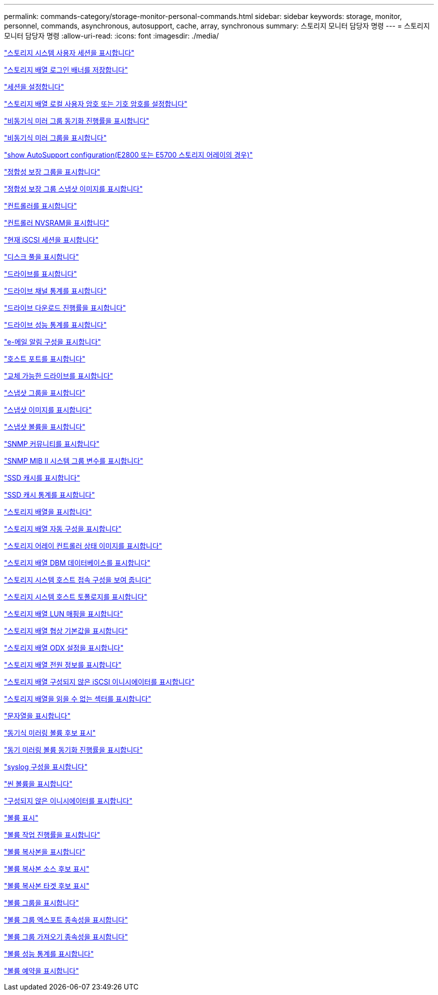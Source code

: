 ---
permalink: commands-category/storage-monitor-personal-commands.html 
sidebar: sidebar 
keywords: storage, monitor, personnel, commands, asynchronous, autosupport, cache, array, synchronous 
summary: 스토리지 모니터 담당자 명령 
---
= 스토리지 모니터 담당자 명령
:allow-uri-read: 
:icons: font
:imagesdir: ./media/


link:../commands-a-z/show-storagearray-usersession.html["스토리지 시스템 사용자 세션을 표시합니다"]

link:../commands-a-z/save-storagearray-loginbanner.html["스토리지 배열 로그인 배너를 저장합니다"]

link:../commands-a-z/set-session-erroraction.html["세션을 설정합니다"]

link:../commands-a-z/set-storagearray-localusername.html["스토리지 배열 로컬 사용자 암호 또는 기호 암호를 설정합니다"]

link:../commands-a-z/show-asyncmirrorgroup-synchronizationprogress.html["비동기식 미러 그룹 동기화 진행률을 표시합니다"]

link:../commands-a-z/show-asyncmirrorgroup-summary.html["비동기식 미러 그룹을 표시합니다"]

link:../commands-a-z/show-storagearray-autosupport.html["show AutoSupport configuration(E2800 또는 E5700 스토리지 어레이의 경우)"]

link:../commands-a-z/show-consistencygroup.html["정합성 보장 그룹을 표시합니다"]

link:../commands-a-z/show-cgsnapimage.html["정합성 보장 그룹 스냅샷 이미지를 표시합니다"]

link:../commands-a-z/show-controller.html["컨트롤러를 표시합니다"]

link:../commands-a-z/show-controller-nvsram.html["컨트롤러 NVSRAM을 표시합니다"]

link:../commands-a-z/show-iscsisessions.html["현재 iSCSI 세션을 표시합니다"]

link:../commands-a-z/show-diskpool.html["디스크 풀을 표시합니다"]

link:../commands-a-z/show-alldrives.html["드라이브를 표시합니다"]

link:../commands-a-z/show-drivechannel-stats.html["드라이브 채널 통계를 표시합니다"]

link:../commands-a-z/show-alldrives-downloadprogress.html["드라이브 다운로드 진행률을 표시합니다"]

link:../commands-a-z/show-alldrives-performancestats.html["드라이브 성능 통계를 표시합니다"]

link:../commands-a-z/show-emailalert-summary.html["e-메일 알림 구성을 표시합니다"]

link:../commands-a-z/show-allhostports.html["호스트 포트를 표시합니다"]

link:../commands-a-z/show-replaceabledrives.html["교체 가능한 드라이브를 표시합니다"]

link:../commands-a-z/show-snapgroup.html["스냅샷 그룹을 표시합니다"]

link:../commands-a-z/show-snapimage.html["스냅샷 이미지를 표시합니다"]

link:../commands-a-z/show-snapvolume.html["스냅샷 볼륨을 표시합니다"]

link:../commands-a-z/show-allsnmpcommunities.html["SNMP 커뮤니티를 표시합니다"]

link:../commands-a-z/show-snmpsystemvariables.html["SNMP MIB II 시스템 그룹 변수를 표시합니다"]

link:../commands-a-z/show-ssd-cache.html["SSD 캐시를 표시합니다"]

link:../commands-a-z/show-ssd-cache-statistics.html["SSD 캐시 통계를 표시합니다"]

link:../commands-a-z/show-storagearray.html["스토리지 배열을 표시합니다"]

link:../commands-a-z/show-storagearray-autoconfiguration.html["스토리지 배열 자동 구성을 표시합니다"]

link:../commands-a-z/show-storagearray-controllerhealthimage.html["스토리지 어레이 컨트롤러 상태 이미지를 표시합니다"]

link:../commands-a-z/show-storagearray-dbmdatabase.html["스토리지 배열 DBM 데이터베이스를 표시합니다"]

link:../commands-a-z/show-storagearray-hostconnectivityreporting.html["스토리지 시스템 호스트 접속 구성을 보여 줍니다"]

link:../commands-a-z/show-storagearray-hosttopology.html["스토리지 시스템 호스트 토폴로지를 표시합니다"]

link:../commands-a-z/show-storagearray-lunmappings.html["스토리지 배열 LUN 매핑을 표시합니다"]

link:../commands-a-z/show-storagearray-iscsinegotiationdefaults.html["스토리지 배열 협상 기본값을 표시합니다"]

link:../commands-a-z/show-storagearray-odxsetting.html["스토리지 배열 ODX 설정을 표시합니다"]

link:../commands-a-z/show-storagearray-powerinfo.html["스토리지 배열 전원 정보를 표시합니다"]

link:../commands-a-z/show-storagearray-unconfigurediscsiinitiators.html["스토리지 배열 구성되지 않은 iSCSI 이니시에이터를 표시합니다"]

link:../commands-a-z/show-storagearray-unreadablesectors.html["스토리지 배열을 읽을 수 없는 섹터를 표시합니다"]

link:../commands-a-z/show-textstring.html["문자열을 표시합니다"]

link:../commands-a-z/show-syncmirror-candidates.html["동기식 미러링 볼륨 후보 표시"]

link:../commands-a-z/show-syncmirror-synchronizationprogress.html["동기 미러링 볼륨 동기화 진행률을 표시합니다"]

link:../commands-a-z/show-syslog-summary.html["syslog 구성을 표시합니다"]

link:../commands-a-z/show-volume.html["씬 볼륨을 표시합니다"]

link:../commands-a-z/show-storagearray-unconfiguredinitiators.html["구성되지 않은 이니시에이터를 표시합니다"]

link:../commands-a-z/show-volume-summary.html["볼륨 표시"]

link:../commands-a-z/show-volume-actionprogress.html["볼륨 작업 진행률을 표시합니다"]

link:../commands-a-z/show-volumecopy.html["볼륨 복사본을 표시합니다"]

link:../commands-a-z/show-volumecopy-sourcecandidates.html["볼륨 복사본 소스 후보 표시"]

link:../commands-a-z/show-volumecopy-source-targetcandidates.html["볼륨 복사본 타겟 후보 표시"]

link:../commands-a-z/show-volumegroup.html["볼륨 그룹을 표시합니다"]

link:../commands-a-z/show-volumegroup-exportdependencies.html["볼륨 그룹 엑스포트 종속성을 표시합니다"]

link:../commands-a-z/show-volumegroup-importdependencies.html["볼륨 그룹 가져오기 종속성을 표시합니다"]

link:../commands-a-z/show-volume-performancestats.html["볼륨 성능 통계를 표시합니다"]

link:../commands-a-z/show-volume-reservations.html["볼륨 예약을 표시합니다"]
